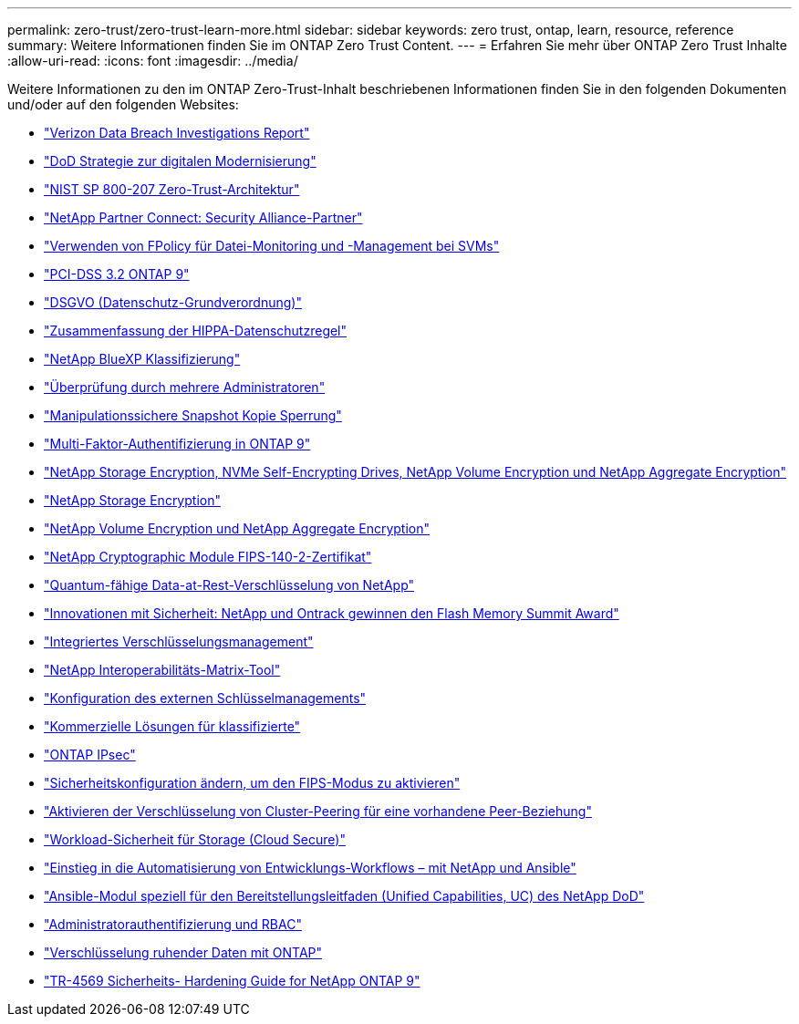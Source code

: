 ---
permalink: zero-trust/zero-trust-learn-more.html 
sidebar: sidebar 
keywords: zero trust, ontap, learn, resource, reference 
summary: Weitere Informationen finden Sie im ONTAP Zero Trust Content. 
---
= Erfahren Sie mehr über ONTAP Zero Trust Inhalte
:allow-uri-read: 
:icons: font
:imagesdir: ../media/


[role="lead"]
Weitere Informationen zu den im ONTAP Zero-Trust-Inhalt beschriebenen Informationen finden Sie in den folgenden Dokumenten und/oder auf den folgenden Websites:

* https://enterprise.verizon.com/resources/reports/dbir/["Verizon Data Breach Investigations Report"^]
* https://media.defense.gov/2019/Jul/12/2002156622/-1/-1/1/DOD-DIGITAL-MODERNIZATION-STRATEGY-2019.PDF["DoD Strategie zur digitalen Modernisierung"^]
* https://csrc.nist.gov/publications/detail/sp/800-207/final["NIST SP 800-207 Zero-Trust-Architektur"^]
* link:https://www.netapp.com/partners/partner-connect/#t=Partners&sort=%40partnerweight%20descending%3B%40facet_partners_mktg%20ascending&layout=card&numberOfResults=25&f:@facet_partnertype_mktg=&#91;Technology%20Alliance&#91;&f:@facet_techsolution_mktg=&#91;Security&#91;&f:@facet_language_mktg=&#91;English&#91;["NetApp Partner Connect: Security Alliance-Partner"^]
* link:../nas-audit/two-parts-fpolicy-solution-concept.html["Verwenden von FPolicy für Datei-Monitoring und -Management bei SVMs"]
* https://www.netapp.com/us/media/tr-4401.pdf["PCI-DSS 3.2 ONTAP 9"^]
* https://www.netapp.com/us/info/gdpr.aspx["DSGVO (Datenschutz-Grundverordnung)"^]
* https://www.hhs.gov/hipaa/for-professionals/privacy/laws-regulations/index.html["Zusammenfassung der HIPPA-Datenschutzregel"^]
* https://bluexp.netapp.com/netapp-cloud-data-sense["NetApp BlueXP Klassifizierung"^]
* link:../multi-admin-verify/index.html["Überprüfung durch mehrere Administratoren"]
* link:../snaplock/snapshot-lock-concept.html["Manipulationssichere Snapshot Kopie Sperrung"]
* https://www.netapp.com/us/media/tr-4647.pdf["Multi-Faktor-Authentifizierung in ONTAP 9"^]
* https://www.netapp.com/us/media/ds-3898.pdf["NetApp Storage Encryption, NVMe Self-Encrypting Drives, NetApp Volume Encryption und NetApp Aggregate Encryption"^]
* https://www.netapp.com/us/media/ds-3213-en.pdf["NetApp Storage Encryption"^]
* https://www.netapp.com/us/media/ds-3899.pdf["NetApp Volume Encryption und NetApp Aggregate Encryption"^]
* https://csrc.nist.gov/projects/cryptographic-module-validation-program/certificate/4144["NetApp Cryptographic Module FIPS-140-2-Zertifikat"^]
* https://www.netapp.com/us/media/sb-3952.pdf["Quantum-fähige Data-at-Rest-Verschlüsselung von NetApp"^]
* https://blog.netapp.com/flash-memory-summit-award/["Innovationen mit Sicherheit: NetApp und Ontrack gewinnen den Flash Memory Summit Award"^]
* link:../encryption-at-rest/enable-onboard-key-management-96-later-nve-task.html["Integriertes Verschlüsselungsmanagement"]
* https://mysupport.netapp.com/matrix/imt.jsp?components=69551;&solution=1156&isHWU&src=IMT["NetApp Interoperabilitäts-Matrix-Tool"^]
* link:../encryption-at-rest/configure-external-key-management-concept.html["Konfiguration des externen Schlüsselmanagements"]
* https://www.netapp.com/blog/netapp-ontap-CSfC-validation/["Kommerzielle Lösungen für klassifizierte"^]
* link:../networking/configure_ip_security_@ipsec@_over_wire_encryption.html["ONTAP IPsec"]
* https://docs.netapp.com/us-en/ontap-cli-95/security-config-modify.html["Sicherheitskonfiguration ändern, um den FIPS-Modus zu aktivieren"^]
* link:../peering/enable-cluster-peering-encryption-existing-task.html["Aktivieren der Verschlüsselung von Cluster-Peering für eine vorhandene Peer-Beziehung"]
* https://docs.netapp.com/us-en/cloudinsights/cs_intro.html["Workload-Sicherheit für Storage (Cloud Secure)"^]
* https://www.netapp.com/us/getting-started-with-netapp-approved-ansible-modules/index.aspx["Einstieg in die Automatisierung von Entwicklungs-Workflows – mit NetApp und Ansible"^]
* https://github.com/NetApp/ansible/tree/master/nar_ontap_security_ucd_guide["Ansible-Modul speziell für den Bereitstellungsleitfaden (Unified Capabilities, UC) des NetApp DoD"^]
* link:../authentication/index.html["Administratorauthentifizierung und RBAC"]
* link:../encryption-at-rest/index.html["Verschlüsselung ruhender Daten mit ONTAP"]
* https://www.netapp.com/us/media/tr-4569.pdf["TR-4569 Sicherheits- Hardening Guide for NetApp ONTAP 9"^]

